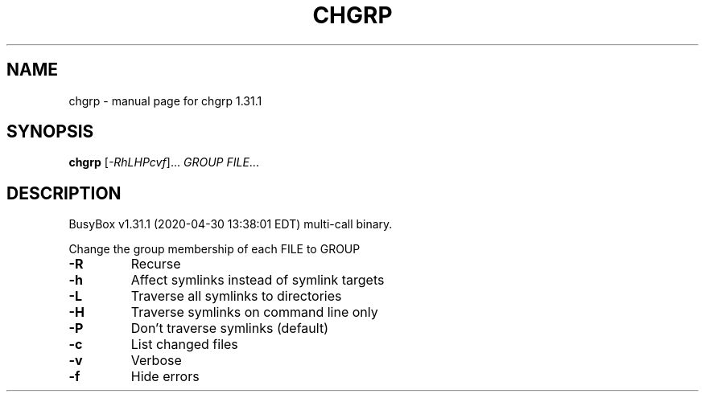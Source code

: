 .\" DO NOT MODIFY THIS FILE!  It was generated by help2man 1.47.8.
.TH CHGRP "1" "April 2020" "Fidelix 1.0" "User Commands"
.SH NAME
chgrp \- manual page for chgrp 1.31.1
.SH SYNOPSIS
.B chgrp
[\fI\,-RhLHPcvf\/\fR]... \fI\,GROUP FILE\/\fR...
.SH DESCRIPTION
BusyBox v1.31.1 (2020\-04\-30 13:38:01 EDT) multi\-call binary.
.PP
Change the group membership of each FILE to GROUP
.TP
\fB\-R\fR
Recurse
.TP
\fB\-h\fR
Affect symlinks instead of symlink targets
.TP
\fB\-L\fR
Traverse all symlinks to directories
.TP
\fB\-H\fR
Traverse symlinks on command line only
.TP
\fB\-P\fR
Don't traverse symlinks (default)
.TP
\fB\-c\fR
List changed files
.TP
\fB\-v\fR
Verbose
.TP
\fB\-f\fR
Hide errors

